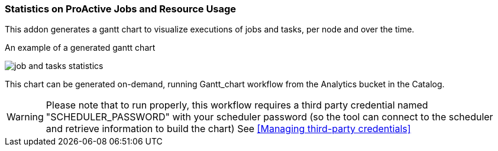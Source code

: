 === Statistics on ProActive Jobs and Resource Usage

This addon generates a gantt chart to visualize executions of jobs and tasks, per node and over the time.

An example of a generated gantt chart

image::job_and_tasks_statistics.png[align="center"]

This chart can be generated on-demand, running Gantt_chart workflow from the Analytics bucket in the Catalog. 

WARNING: Please note that to run properly, this workflow requires a third party credential named "SCHEDULER_PASSWORD" with your scheduler password (so the tool can connect to the scheduler and retrieve information to build the chart) See <<Managing third-party credentials>>
       